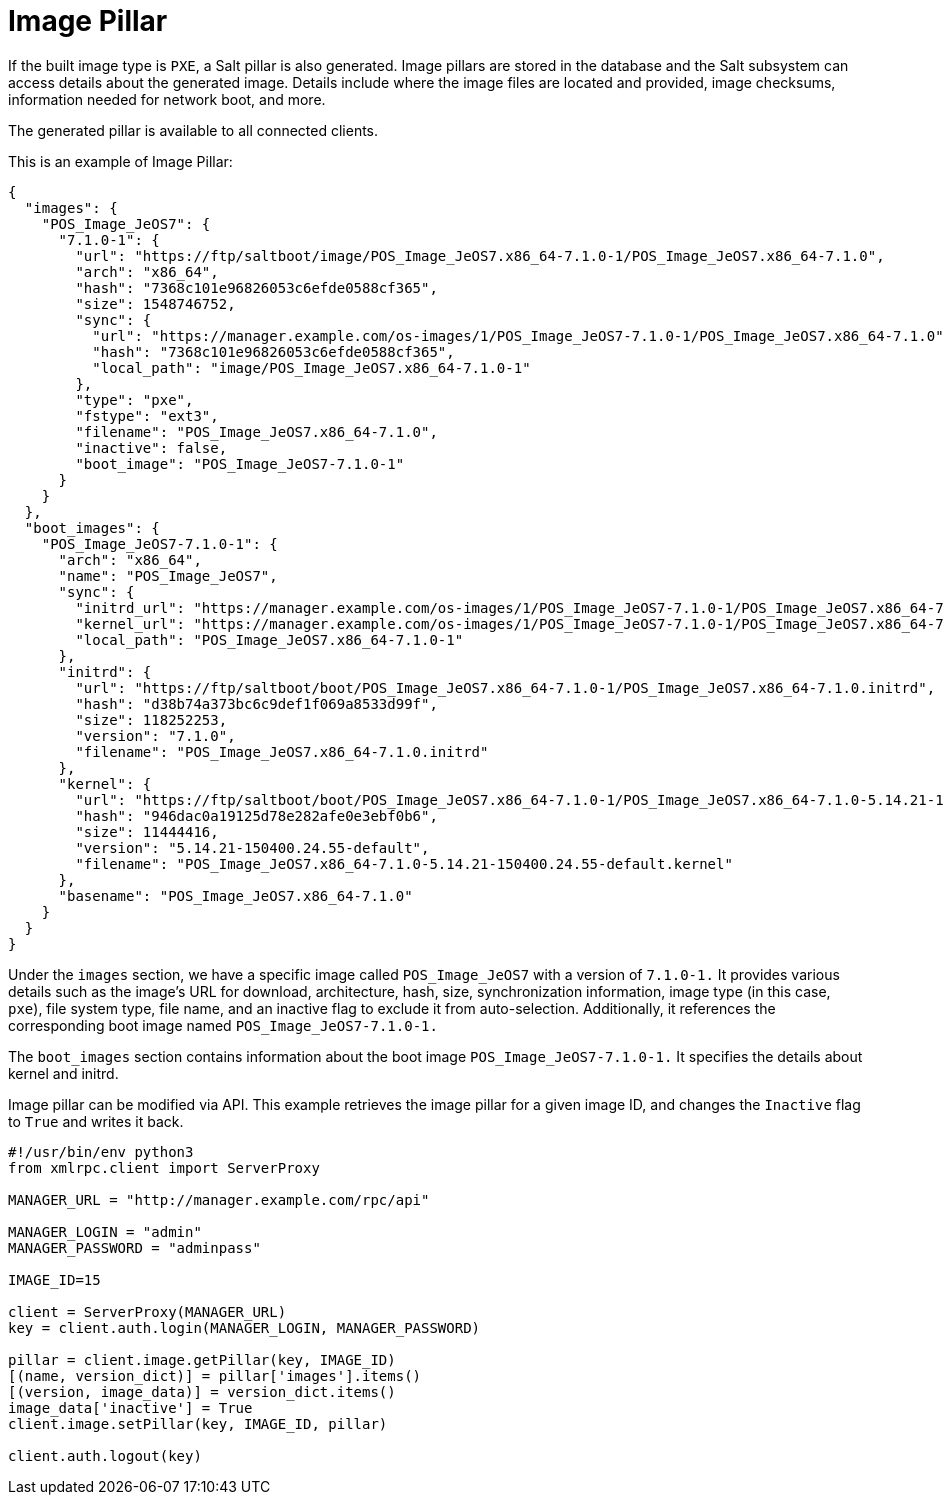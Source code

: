 [[retail-image-pillar]]
= Image Pillar

If the built image type is `PXE`, a Salt pillar is also generated.
Image pillars are stored in the database and the Salt subsystem can access details about the generated image.
Details include where the image files are located and provided, image checksums, information needed for network boot, and more.

The generated pillar is available to all connected clients.

This is an example of Image Pillar:
```
{
  "images": {
    "POS_Image_JeOS7": {
      "7.1.0-1": {
        "url": "https://ftp/saltboot/image/POS_Image_JeOS7.x86_64-7.1.0-1/POS_Image_JeOS7.x86_64-7.1.0",
        "arch": "x86_64",
        "hash": "7368c101e96826053c6efde0588cf365",
        "size": 1548746752,
        "sync": {
          "url": "https://manager.example.com/os-images/1/POS_Image_JeOS7-7.1.0-1/POS_Image_JeOS7.x86_64-7.1.0",
          "hash": "7368c101e96826053c6efde0588cf365",
          "local_path": "image/POS_Image_JeOS7.x86_64-7.1.0-1"
        },
        "type": "pxe",
        "fstype": "ext3",
        "filename": "POS_Image_JeOS7.x86_64-7.1.0",
        "inactive": false,
        "boot_image": "POS_Image_JeOS7-7.1.0-1"
      }
    }
  },
  "boot_images": {
    "POS_Image_JeOS7-7.1.0-1": {
      "arch": "x86_64",
      "name": "POS_Image_JeOS7",
      "sync": {
        "initrd_url": "https://manager.example.com/os-images/1/POS_Image_JeOS7-7.1.0-1/POS_Image_JeOS7.x86_64-7.1.0.initrd",
        "kernel_url": "https://manager.example.com/os-images/1/POS_Image_JeOS7-7.1.0-1/POS_Image_JeOS7.x86_64-7.1.0-5.14.21-150400.24.55-default.kernel",
        "local_path": "POS_Image_JeOS7.x86_64-7.1.0-1"
      },
      "initrd": {
        "url": "https://ftp/saltboot/boot/POS_Image_JeOS7.x86_64-7.1.0-1/POS_Image_JeOS7.x86_64-7.1.0.initrd",
        "hash": "d38b74a373bc6c9def1f069a8533d99f",
        "size": 118252253,
        "version": "7.1.0",
        "filename": "POS_Image_JeOS7.x86_64-7.1.0.initrd"
      },
      "kernel": {
        "url": "https://ftp/saltboot/boot/POS_Image_JeOS7.x86_64-7.1.0-1/POS_Image_JeOS7.x86_64-7.1.0-5.14.21-150400.24.55-default.kernel",
        "hash": "946dac0a19125d78e282afe0e3ebf0b6",
        "size": 11444416,
        "version": "5.14.21-150400.24.55-default",
        "filename": "POS_Image_JeOS7.x86_64-7.1.0-5.14.21-150400.24.55-default.kernel"
      },
      "basename": "POS_Image_JeOS7.x86_64-7.1.0"
    }
  }
}
```

Under the ``images`` section, we have a specific image called ``POS_Image_JeOS7`` with a version of ``7.1.0-1.`` It provides various details
such as the image's URL for download, architecture, hash, size, synchronization information, image type (in this case, ``pxe``), file system type,
file name, and an inactive flag to exclude it from auto-selection. Additionally, it references the corresponding boot image named ``POS_Image_JeOS7-7.1.0-1.``

The ``boot_images`` section contains information about the boot image ``POS_Image_JeOS7-7.1.0-1.`` It specifies the details about kernel and initrd.

Image pillar can be modified via API. 
This example retrieves the image pillar for a given image ID, and changes the [literal]``Inactive`` flag to [literal]``True``
and writes it back.

```
#!/usr/bin/env python3
from xmlrpc.client import ServerProxy

MANAGER_URL = "http://manager.example.com/rpc/api"

MANAGER_LOGIN = "admin"
MANAGER_PASSWORD = "adminpass"

IMAGE_ID=15

client = ServerProxy(MANAGER_URL)
key = client.auth.login(MANAGER_LOGIN, MANAGER_PASSWORD)

pillar = client.image.getPillar(key, IMAGE_ID)
[(name, version_dict)] = pillar['images'].items()
[(version, image_data)] = version_dict.items()
image_data['inactive'] = True
client.image.setPillar(key, IMAGE_ID, pillar)

client.auth.logout(key)
```
